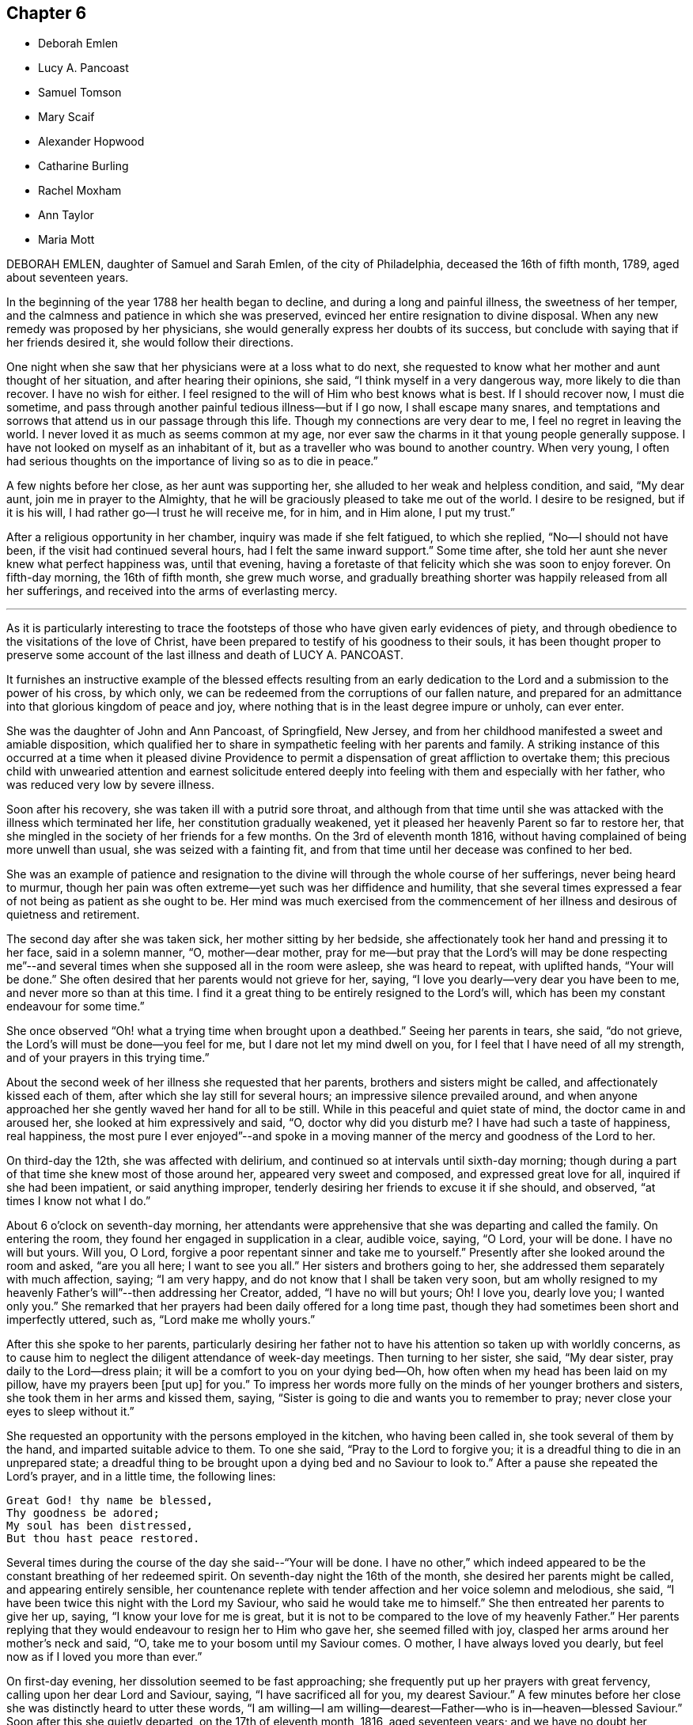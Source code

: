 == Chapter 6

[.chapter-synopsis]
* Deborah Emlen
* Lucy A. Pancoast
* Samuel Tomson
* Mary Scaif
* Alexander Hopwood
* Catharine Burling
* Rachel Moxham
* Ann Taylor
* Maria Mott

DEBORAH EMLEN, daughter of Samuel and Sarah Emlen, of the city of Philadelphia,
deceased the 16th of fifth month, 1789, aged about seventeen years.

In the beginning of the year 1788 her health began to decline,
and during a long and painful illness, the sweetness of her temper,
and the calmness and patience in which she was preserved,
evinced her entire resignation to divine disposal.
When any new remedy was proposed by her physicians,
she would generally express her doubts of its success,
but conclude with saying that if her friends desired it,
she would follow their directions.

One night when she saw that her physicians were at a loss what to do next,
she requested to know what her mother and aunt thought of her situation,
and after hearing their opinions, she said, "`I think myself in a very dangerous way,
more likely to die than recover.
I have no wish for either.
I feel resigned to the will of Him who best knows what is best.
If I should recover now, I must die sometime,
and pass through another painful tedious illness--but if I go now,
I shall escape many snares,
and temptations and sorrows that attend us in our passage through this life.
Though my connections are very dear to me, I feel no regret in leaving the world.
I never loved it as much as seems common at my age,
nor ever saw the charms in it that young people generally suppose.
I have not looked on myself as an inhabitant of it,
but as a traveller who was bound to another country.
When very young,
I often had serious thoughts on the importance of living so as to die in peace.`"

A few nights before her close, as her aunt was supporting her,
she alluded to her weak and helpless condition, and said, "`My dear aunt,
join me in prayer to the Almighty,
that he will be graciously pleased to take me out of the world.
I desire to be resigned, but if it is his will,
I had rather go--I trust he will receive me, for in him, and in Him alone,
I put my trust.`"

After a religious opportunity in her chamber, inquiry was made if she felt fatigued,
to which she replied, "`No--I should not have been,
if the visit had continued several hours, had I felt the same inward support.`"
Some time after, she told her aunt she never knew what perfect happiness was,
until that evening,
having a foretaste of that felicity which she was soon to enjoy forever.
On fifth-day morning, the 16th of fifth month, she grew much worse,
and gradually breathing shorter was happily released from all her sufferings,
and received into the arms of everlasting mercy.

[.asterism]
'''

As it is particularly interesting to trace the footsteps
of those who have given early evidences of piety,
and through obedience to the visitations of the love of Christ,
have been prepared to testify of his goodness to their souls,
it has been thought proper to preserve some account
of the last illness and death of LUCY A. PANCOAST.

It furnishes an instructive example of the blessed effects resulting from
an early dedication to the Lord and a submission to the power of his cross,
by which only, we can be redeemed from the corruptions of our fallen nature,
and prepared for an admittance into that glorious kingdom of peace and joy,
where nothing that is in the least degree impure or unholy, can ever enter.

She was the daughter of John and Ann Pancoast, of Springfield, New Jersey,
and from her childhood manifested a sweet and amiable disposition,
which qualified her to share in sympathetic feeling with her parents and family.
A striking instance of this occurred at a time when it pleased divine
Providence to permit a dispensation of great affliction to overtake them;
this precious child with unwearied attention and earnest solicitude
entered deeply into feeling with them and especially with her father,
who was reduced very low by severe illness.

Soon after his recovery, she was taken ill with a putrid sore throat,
and although from that time until she was attacked
with the illness which terminated her life,
her constitution gradually weakened,
yet it pleased her heavenly Parent so far to restore her,
that she mingled in the society of her friends for a few months.
On the 3rd of eleventh month 1816,
without having complained of being more unwell than usual,
she was seized with a fainting fit,
and from that time until her decease was confined to her bed.

She was an example of patience and resignation to
the divine will through the whole course of her sufferings,
never being heard to murmur,
though her pain was often extreme--yet such was her diffidence and humility,
that she several times expressed a fear of not being as patient as she ought to be.
Her mind was much exercised from the commencement of her
illness and desirous of quietness and retirement.

The second day after she was taken sick, her mother sitting by her bedside,
she affectionately took her hand and pressing it to her face, said in a solemn manner,
"`O, mother--dear mother,
pray for me--but pray that the Lord`'s will may be done respecting me`"--and
several times when she supposed all in the room were asleep,
she was heard to repeat, with uplifted hands, "`Your will be done.`"
She often desired that her parents would not grieve for her, saying,
"`I love you dearly--very dear you have been to me, and never more so than at this time.
I find it a great thing to be entirely resigned to the Lord`'s will,
which has been my constant endeavour for some time.`"

She once observed "`Oh! what a trying time when brought upon a deathbed.`"
Seeing her parents in tears, she said, "`do not grieve,
the Lord`'s will must be done--you feel for me, but I dare not let my mind dwell on you,
for I feel that I have need of all my strength,
and of your prayers in this trying time.`"

About the second week of her illness she requested that her parents,
brothers and sisters might be called, and affectionately kissed each of them,
after which she lay still for several hours; an impressive silence prevailed around,
and when anyone approached her she gently waved her hand for all to be still.
While in this peaceful and quiet state of mind, the doctor came in and aroused her,
she looked at him expressively and said, "`O, doctor why did you disturb me?
I have had such a taste of happiness, real happiness,
the most pure I ever enjoyed`"--and spoke in a moving manner
of the mercy and goodness of the Lord to her.

On third-day the 12th, she was affected with delirium,
and continued so at intervals until sixth-day morning;
though during a part of that time she knew most of those around her,
appeared very sweet and composed, and expressed great love for all,
inquired if she had been impatient, or said anything improper,
tenderly desiring her friends to excuse it if she should, and observed,
"`at times I know not what I do.`"

About 6 o`'clock on seventh-day morning,
her attendants were apprehensive that she was departing and called the family.
On entering the room, they found her engaged in supplication in a clear, audible voice,
saying, "`O Lord, your will be done.
I have no will but yours.
Will you, O Lord, forgive a poor repentant sinner and take me to yourself.`"
Presently after she looked around the room and asked, "`are you all here;
I want to see you all.`"
Her sisters and brothers going to her, she addressed them separately with much affection,
saying; "`I am very happy, and do not know that I shall be taken very soon,
but am wholly resigned to my heavenly Father`'s will`"--then addressing her Creator,
added, "`I have no will but yours; Oh!
I love you, dearly love you; I wanted only you.`"
She remarked that her prayers had been daily offered for a long time past,
though they had sometimes been short and imperfectly uttered, such as,
"`Lord make me wholly yours.`"

After this she spoke to her parents,
particularly desiring her father not to have his
attention so taken up with worldly concerns,
as to cause him to neglect the diligent attendance of week-day meetings.
Then turning to her sister, she said, "`My dear sister,
pray daily to the Lord--dress plain; it will be a comfort to you on your dying bed--Oh,
how often when my head has been laid on my pillow, have my prayers been +++[+++put up]
for you.`"
To impress her words more fully on the minds of her younger brothers and sisters,
she took them in her arms and kissed them, saying,
"`Sister is going to die and wants you to remember to pray;
never close your eyes to sleep without it.`"

She requested an opportunity with the persons employed in the kitchen,
who having been called in, she took several of them by the hand,
and imparted suitable advice to them.
To one she said, "`Pray to the Lord to forgive you;
it is a dreadful thing to die in an unprepared state;
a dreadful thing to be brought upon a dying bed and no Saviour to look to.`"
After a pause she repeated the Lord`'s prayer, and in a little time, the following lines:

[verse]
____
Great God! thy name be blessed,
Thy goodness be adored;
My soul has been distressed,
But thou hast peace restored.
____

Several times during the course of the day she said--"`Your will be done.
I have no other,`" which indeed appeared to be the
constant breathing of her redeemed spirit.
On seventh-day night the 16th of the month, she desired her parents might be called,
and appearing entirely sensible,
her countenance replete with tender affection and her voice solemn and melodious,
she said, "`I have been twice this night with the Lord my Saviour,
who said he would take me to himself.`"
She then entreated her parents to give her up, saying,
"`I know your love for me is great,
but it is not to be compared to the love of my heavenly Father.`"
Her parents replying that they would endeavour to resign her to Him who gave her,
she seemed filled with joy, clasped her arms around her mother`'s neck and said, "`O,
take me to your bosom until my Saviour comes.
O mother, I have always loved you dearly, but feel now as if I loved you more than ever.`"

On first-day evening, her dissolution seemed to be fast approaching;
she frequently put up her prayers with great fervency,
calling upon her dear Lord and Saviour, saying, "`I have sacrificed all for you,
my dearest Saviour.`"
A few minutes before her close she was distinctly heard to utter these words,
"`I am willing--I am willing--dearest--Father--who is in--heaven--blessed Saviour.`"
Soon after this she quietly departed, on the 17th of eleventh month, 1816,
aged seventeen years;
and we have no doubt her ransomed spirit joined that innumerable company, who,
having washed their robes and made them white in the blood of the Lamb,
are continually before the throne of God, saying with a loud voice,
Worthy is the Lamb that was slain, to receive power and riches, and wisdom, and strength,
and honour, and glory,
and blessing--for you were slain and have redeemed us unto God by your blood.`"

[.asterism]
'''

SAMUEL TOMSON was the son of William Bridge Tomson, of Mepal in Cambridgeshire, England.
Though he was preserved from many of the evils to which the young are exposed, yet,
about eighteen months before his death,
he was greatly afflicted under a sense of condemnation for past sins;
and the consciousness that he had not paid proper attention to
the counsel of his parents became a source of heartfelt sorrow.
He sent for his father and expressed to him his uneasiness
at having acted contrary to the wishes of his parents,
desiring that he might be forgiven by them.
He appeared to be relieved by thus disclosing his feelings,
and earnestly sought the forgiveness of his heavenly Father,
under strong conviction of mind, exclaiming,
"`Oh! that I might witness my salvation sealed this night.`"

During the time of his illness,
many of his expressions evinced that the Lord was instructing him by his Holy Spirit,
and that in adorable condescension the purification of the soul was going forward.
"`What a comfort,`" he remarked on one occasion, "`it is to have such parents,
and to be so cared for.
I now perceive that many young persons are not enough
sensible of the advantage of such care.`"

At such an awful period,
when death is about to separate them from the society of their beloved parents,
what an unspeakable consolation must it be to children to feel the sustaining
evidence that they have honoured and obeyed them while in health;
and cheerfully submitted to the instructions of those who were endeavouring
to lead their tender minds in the ways of religion and virtue,
and to fix their hopes of eternal felicity,
on that redemption which comes by Jesus Christ our Lord.

Speaking of his bodily affliction, he said, "`Though my sufferings are great;
what are they when compared with what our Saviour endured when he bore the sins of mankind.`"
Afterwards, being in extreme pain, he repeatedly and fervently supplicated,
"`O gracious Saviour, be pleased to relieve me,`" and his prayer appeared to be answered,
for shortly after he was permitted to experience considerable alleviation.

A sense of this favour continued to be a source of
consolation and encouragement to his mind,
and he would often say, "`How comfortable do I feel,
both in body and mind--what a favour to be so free from pain.`"
He laid awake many hours of the night,
and spent much time in grateful commemoration of
the mercy and goodness of his heavenly Father,
who graciously vouchsafed his sustaining presence-being firmly persuaded
that nothing short of this could have afforded him such sweet peace.

He delighted in meditation, and in reading and reflecting upon the holy scriptures;
and his apartment being near that of his parents,
they were often comforted by hearing him engaged in vocal prayer during the night.
One morning requesting his father to come to him,
he mentioned that he had been remarkably refreshed in spirit, during the preceding night,
and added, "`Now, I could wish to be released,
but desire patiently to wait the appointed time.`"

Sometime afterwards he observed, "`Oh! what a consolation to poor sinners,
that Jesus Christ came into the world to save the chiefest,`" adding,
"`It is well for me that I was afflicted--before I was afflicted I went astray.`"
He inquired where that portion of scripture was, which says,
"`Where the wicked cease from troubling and the weary
are at rest`"--and his question being answered,
he said with much sweetness, "`I shall soon be there, mother.`"

About thirty-six hours before his departure he lost the power of speech,
but the calm and peaceful expression of his countenance indicated a mind already
enjoying a foretaste of that unspeakable felicity which shall be revealed hereafter.
He died at the age of seventeen, on the 2nd of the fourth month, 1824.

[.asterism]
'''

MARY SCAIF was taken ill at the same time, and with the same disease as her sister,
of whom some account has been given at page 81 of this work,
and survived her about two weeks.
During their sickness, her sister was under much concern on Mary`'s account,
and frequently engaged in supplication to God,
that he would be pleased to make her acquainted with his peace.
And in due time, He who keeps covenant and shows mercy,
was pleased to break in upon her soul by his holy Spirit,
and give her a clear understanding of spiritual things.
Under the influence of this divine visitation,
she broke forth in supplication in this way, "`O great God--Jehovah of heaven and earth;
whose splendor fills heaven and your wonders fill the earth, have mercy upon me,
your handmaid, who am as a worm before you,
yet a part of your creation--Lord help my weak--revive my drooping spirit,
by your comforting presence; strengthen my faith, I beseech you,
and keep me through this exercise.
I beseech you, Lord, that your will may be done in earth as it is done in heaven.`"

From early life she had been fond of reading the holy Scriptures,
and often spoke of the experience of David, Job and others of the Lord`'s servants;
"`and now, said she, I do know God`'s love to be the same to me as it was to them;
so that I am neither afraid nor unwilling to die,
for God blots out my transgressions and lays nothing to my charge.
I believe there is a place prepared for me in heaven.
And dear mother, do what you can not to sorrow--my love is great to you,
and my advice is,
that you go and live near some meeting and bring up my brother among friends.`"
She spoke of her death as being near,
and expressed an assurance that her spirit would ascend to God in heaven.
Her illness increasing, she departed this life aged eighteen years.

[.asterism]
'''

ALEXANDER HOPWOOD, was the son of Samuel and Ann Hopwood, of Austle,
in the county of Cornwall, England.
His parents being pious persons,
who were more concerned for the spiritual welfare
of their son than for his worldly interest,
endeavoured to give him a religious education,
and to inform his mind respecting the great truths of christianity,
and under the divine blessing their christian care in these respects
was the means of preserving him from those vices with which the
minds of too many of the youth are ensnared.

In the year 1732, he accompanied his father to London, in which journey,
as well as during his stay in the city,
the Lord was pleased to renew the visitation of his love to his soul,
and give him an increased knowledge of heavenly things.

After his return home, he was frequently indisposed, and on the 1st of the seventh month,
was seized with a violent fever.
On the following day he observed to his mother, "`If the Lord is pleased to take me,
I am fully satisfied.
I shall go well, my soul will be happy, and have a place among the righteous.`"

The day before he departed, being filled with the love of God,
which seemed to raise him above the feeling of bodily weakness,
he broke forth in fervent supplication to this effect,
"`O Lord! you that preserved Shadrach, Meshach and Abednego in the fiery furnace,
are able to preserve me unto the end.
O God, what shall my soul say?
I will wrestle with you like Jacob,
if I pray all night--if you will not make me like him, give me +++[+++at least]
an evidence of favour with you; whether I live or die, give me a place within your house.
Lord, if you are pleased to spare my life,
I will obey your commands in anything you are pleased to require of me.`"

Soon after this, his father was engaged in vocal prayer by his bed side,
which tended to comfort and strengthen the mind of the dying youth;
and through the Lord`'s goodness he received an evidence
of that favour which his soul longed for,
under a grateful sense whereof he returned praises and thanks to the Most High, saying,
"`O Lord, what shall my soul say?
I have not breath to praise you, O my God; but I will do it as long as it it lasts.`"

After a little pause, he said he believed he must take leave of his relations,
which he did with much affection and tenderness,
and then desired of the Lord that if it was not his
will to give him longer time in this world,
he would be pleased to grant him a quick and easy passage,
which petition was mercifully answered.
He passed away on the following morning without sigh or groan,
and we have no doubt obtained an admittance into the kingdom of heaven.
Aged about eighteen years.

[.asterism]
'''

CATHARINE BURLING, daughter of John and Ann Burling, of the city of New York,
was taken ill of a fever which gradually weakened her strength and brought her down,
to use her own expressions, step by step to the borders of the grave.
Her recovery being considered doubtful,
she was introduced into close conflict respecting her future state,
and earnest were her prayers to God for a little longer time,
that through the effectual operation of his transforming grace,
she might come to witness a preparation for her final change.
And He who is rich in mercy to those that call upon him in humble faith,
was graciously pleased to hear and answer her petition.
She experienced the great work of regeneration to be accomplished,
and being created anew in Christ Jesus, was prepared to say,
"`My mind is like a little child`'s.`" In the aboundings
of the love of God shed abroad in her heart,
she was enabled to "`publish with the voice of thanksgiving,
and to tell of all the wondrous works,`" which her Saviour had wrought for her soul.
She also frequently exhorted those who came to see her, "`to amendment of life,
that when they came to lay on a sick-bed,
they might enjoy that peace which she was then made a partaker of,`" saying,
"`She felt the Lord`'s peace flow in her mind like a gentle stream,
and that her cup run over.`"

On another occasion she observed, "`Many wearisome nights have I gone through,
in which I have watered my pillow with my tears.
I was long in doubt of my eternal happiness;
and in the time of my greatest distress I cried to the Lord
that he would be pleased to lengthen my time a little,
that I might be more fully prepared;
and he was graciously pleased to hear and grant my request.
And now he has been pleased to grant me a full assurance of +++[+++my eternal happiness,]
and to lengthen my time, that I might speak of his goodness to others,
and tell what he has done for my soul.
Oh! praises--praises--praises--be given to his great and glorious name.
Oh! if I had the tongue of an angel,
I could not sufficiently express my gratitude to the gracious God,
who has been thus pleased to favour me in so eminent a manner.`"

Again, she said, "`My disorder is very changeable; very flattering it would be to some,
but it does not flatter me.
I am resigned to the Lord`'s will; let him do just as best pleases him with me,
his poor frail creature.
A few days ago, when I thought myself just launching into eternity,
the boundless ocean of eternity--I prayed to the Lord that
he would be pleased to give me a little longer time,
and he was graciously pleased to hear and grant my request.
The work of regeneration is a great work; I know it now experimentally.
I am become a new creature, new thoughts, new desires;
my affections set upon things above;
I have a new name written in the Lamb`'s book of life,
and the white stone is given to me.`"

She advised her brothers and sisters to plainness of speech and apparel, saying,
"`Remember our blessed Lord, that great pattern of plainness; who,
when on earth went up and down doing good, and wore a garment without a seam.
He was crucified;
he was nailed to the cross for our sins--for my sins--Oh! love inexpressible.`"

Having, through adorable mercy,
experienced the necessary work of purification and
being transformed by the renewing of her mind,
it pleased the Lord to permit her ransomed spirit to partake of the joys of his salvation;
and during the last five weeks of her life,
she was often engaged in thankful commemoration of the spiritual favours she received,
saying, "`I have nothing to do with this world;
Oh! let my time be employed in praising the Lord,
and telling of his gracious dealings with my soul.`"

As her father was sitting by her bed side one evening, she said to him,
"`You are my father; but now I have another.
I have a heavenly Father.
I love you dearly, but I love Him much more.
Oh! he is the chiefest of ten thousands.`"
She would frequently say "`I am thankful to the Lord for all his favours conferred on me.
When I do not speak, I am thankful in my heart, and that is more than words.
The Lord does not require lip honour; but when my heart is filled,
I cannot help speaking.`"

At another time she observed, "`Many are the changes and vicissitudes I experience,
and what may come next none of us knows;
but I am resigned and thankful for all His mercies to his poor frail creature.
He must do with me just as he pleases; we should be thankful for all the Lord`'s favours.
I hope and pray that I may be kept thankful and humble, meek and low before Him,
waiting for my change; and a happy change it will be for me.`"

One morning, as her mother and sisters were dressing her, she desired them to stop,
and thus expressed herself,
"`I now no longer wonder that the martyrs could sing in the flames.
I could do the same.
I think I could go through burning flames, if required, for the love of Christ:
Oh! it is inexpressible.`"

On another occasion, she spoke to the following import;
"`Now I know how precious the soul is Oh! that people would prize their time,
and prepare while health is granted them.
I bless the Lord, I am prepared, if he is pleased to call me the next moment, I am ready;
but I am thankful for the little time he has granted me to be with you.
Oh! how shocking! how horribly shocking,
must it be for those poor souls who are unprepared,
and deprived of their senses at such a time as this!`"

She warned many young people at different times against reading romances and idle books,
saying, "`It has been a great trouble and exercise of mind to me,
more than anything I have done.
It has caused me many a wearisome night and many a bitter tear,
though I have never read but a few, and those that were deemed the most harmless.
I know there are some who deem them innocent amusements,
and say these books are instructive, and that there are good morals in them.
But Oh! must we go to such books for good morals?
Read the scriptures, which are the best of all books;
and there are other good books beside.`"

A person who was accustomed to a seafaring life, coming into the room,
after a few minutes pause, she thus addressed him,
"`You are one that sails on the great waters,
and there you may see God`'s wonders in the great deeps--and
you are much in company with sailors and such like men,
who are light and frothy in their conversation.
I desire you to keep your mind watchful, and near the Lord, which if you do,
you will be preserved in his fear.`"

One evening she called her little brothers to her and embraced them very affectionately,
and being then removed to the bed side, she said, "`Oh!
I am full of love.
I feel a degree of divine love.`"
A person in the room remarking how easy and composed her countenance was, she replied,
"`How can my countenance be sad when my mind is at peace,`" the person adding,
"`Which the world cannot give,`" she rejoined "`No-nor take away.`"

Two of the neighbours coming in, she addressed one of them, saying,
"`You see me very weak and low but my mind is at peace--sweet, heavenly peace.
I hope and pray that you may feel the same when you come to lie on a sick-bed.`"

The day before her departure,
she desired her sister to inform their mother that "`she was resigned;
patiently waiting and quietly hoping for her happy change;`" and soon after, remarked,
"`I feel as if I am going to Paradise`"--which blessed anticipation was soon realized.
She deceased the 16th of the fourth month, 1764, in the eighteenth year of her age.

[.asterism]
'''

RACHEL MOXHAM, daughter of John and Esther Moxham, of Melksham, Wiltshire, England,
was naturally of an amiable, social temper and fond of company, on which account,
her pious mother thought it needful to watch over and restrain her.
About the fifteenth year of her age,
it was observed that religious impressions had fastened on her mind; she became sedate,
loved retirement, and through the operation of the Spirit of Christ,
was mercifully taught how to wait on the Lord, and what to wait for.

One evening, after an opportunity of silent, mental introversion,
she said to her mother nearly as follows,
"`I have thought it my duty to thank you for your care in
preventing and restraining me from unsuitable company,
which I took hardly, and I believe if I had had the liberty I coveted,
I should not have known the peace and comfort I now feel,
in obedience to the principles of truth,
but should have gone into the broad road that leads to death.`"

She continued to be serious and steady in her deportment,
looking towards the eternal recompense of reward, and a few days before her decease,
expressed a desire to attend the Quarterly Meeting.
On this occasion,
a minister spoke of the uncertainty of time and the
comfort of having hope toward God in a dying hour.
This communication she took to herself,
and in the evening said that "`her work was nearly finished.`"

The Quarterly Meeting occurred on second-day; and on sixth-day morning following,
she complained of illness.
In about two hours, her parents were so apprehensive of danger, as to be much affected,
which she observed and said, do not grieve for me, but rejoice evermore;
and give thanks that I am going to everlasting rest,`" adding,
"`I hope`"--paused a moment, and then repeated,
"`I am going to everlasting rest and peace.`"

She mentioned to a friend the presentiment she had of her departure,
and "`her hope that the Almighty would be near and
sustain the spirits of her parents under the trial,
as he did hers at that time.`"
She then settled herself quietly in bed, took leave of her friends,
and under the influence of a sweet and awful solemnity,
which tendered the hearts of those present, departed to her rest in Jesus;
no words being spoken, except her saying, "`Lord, receive my spirit.`"
She died after about eight hours illness, on the 20th of the third month, 1772,
aged nearly eighteen years.

[.asterism]
'''

ANN TAYLOR, who died at Manchester, England, the 7th of the fourth month, 1806,
was the daughter of John and Ann Taylor of that place.
She received the principal part of her education at home,
and during the latter part of her time was mostly
occupied in the acquirement of useful learning,
under the care of her father`'s second wife.
The following interesting particulars respecting
the final illness of this pious young woman,
will show that the tender care extended to her, had not been in vain.

On fourth-day, the 25th of ninth month, 1805, she was much affected in meeting,
under the ministry of a friend who remarked in the course of his communication,
"`Day after day--week succeeding week--and year after year, pass away,
and what preparation is made for our latter end?`"
The awakening consideration "`Am I ready for the awful change?`"
deeply impressed her mind.
At the close of the meeting she attended a corpse to the graveyard,
and although then apparently in good health,
had a strong belief that her own interment would follow before long.
On the succeeding seventh-day she was attacked with a spitting of blood,
which confined her to the bed for several days,
and excited some apprehensions in her mind, lest she should be removed from time,
before the work of preparation was completed.
In about two weeks, however, she so far recovered as to be able to go about the house.

A short time after this partial amendment, the disease returned,
and she appeared under much distress saying, "`I don`'t yet feel sufficiently prepared.`"
She was asked whether any particular offence stood in her way, to which she replied,
"`I don`'t know of anything but a lack of attention--not
having my thoughts turned inward while in meetings,
which I now see has been a great loss to me.
By allowing my mind to ramble, I have wasted much precious time,
surely it is playing the hypocrite--seeing this to be the case, I resolved,
when last at meeting, that if permitted to go there again,
I would be more careful and diligent, but I now believe I shall never go more.`"

It being remarked that it was a great favour to be brought
to see where we had omitted or committed anything,
contrary to our known duty, she replied, "`Yes, mother--and I hope to be very careful,
every way,
during the little time allotted me here--all things are
possible with Him who knows what is best for us.`"
She was often employed in taking a retrospect of
her past life and strictly scrutinizing her conduct,
and on one occasion she observed, in allusion to it,
"`I never knowingly told a falsehood; which now affords me great peace.`"

She expressed a tender concern for several young
persons who belonged to the same meeting with herself,
saying, "`I believe if some of them were laid on a sick-bed as I am,
they would see the folly of pursuing +++[+++with avidity]
anything but that which is most likely to fit them
for an inheritance in the kingdom of heaven.
Oh! how pure must all be that enter there.
There are too few, when young, and in health,
who think deeply enough of their latter end.`"

During the many returns of the disorder which she had,
her mind was favoured in a remarkable manner with patience and resignation.
"`It is the Lord`'s doing,`" she would say,
"`let him do what he will-I know it is for my refinement,
and if I had a greater evidence of going well,
I could leave all earthly things with joy--for it will be but a little
time before those I leave behind me must go also--yet I hope my great
Master will favour me with patience and resignation to wait his time.`"
Her mother expressing her belief that a clearer assurance
of divine acceptance would be vouchsafed before her close,
she replied, "`Then I want nothing more, but shall be happy.`"

One evening she said, "`I fear I have not loved my Maker so much as I ought,
which may be the cause of his presence being so long withdrawn, now in my affliction.`"
As a source of consolation to her tried mind,
her mother remarked that the patience and resignation with which she was favoured,
came not from man--she rejoined, "`I hope to be preserved from murmuring,
for that would be unwise;
and I give myself up entirely into my Maker`'s hands to do with me as he sees best.`"

She evinced great compassion for those of her fellow creatures
whose situation excluded them from enjoying the comforts,
or even the common necessaries of life: "`How much, said she, have I to be thankful for,
in being provided with everything needful to relieve my bodily suffering,
and also with affectionate attendance.
There seems very little ground to hope for my recovery, yet it is not impossible,
and if I should be restored to health,
the rest of my days shall be spent to the honour of a merciful Creator;
but I have but little prospect of ever getting much better.`"

A relation calling to see her, remarked her exemplary patience,
and that he should think it a great favour to experience the same precious resignation,
when near his close.
After he had left her, she said, "`I cannot expect to be rewarded like him.
He has given up much; but what have I done to look for any reward?
What crosses have I taken up for Christ`'s sake?`"
It was observed that she had denied herself many gratifications,
which were deemed by the world, innocent and allowable; she answered,
"`Yes--because I considered myself only a steward over everything I possessed,
and believed it wrong to indulge in anything that would take up too much of my time,
or fill my mind with what was unprofitable;
and though I never felt uneasy with any part of my dress,
yet I now believe it right to make clothing in a manner that will take up the least time;
convenience and cleanliness should be +++[+++principally]
looked to in apparel, for it is vanity to adorn these poor bodies that are but dust.`"

Observing her mother weep, she repeated several times,
in an earnest and affectionate manner, "`Don`'t shed tears for me;
I am going well,`" and after some further conversation, observed, "`You know it is said,
in my Father`'s house there are many mansions; and if I get to one of the very lowest,
I shall be content.`"
She desired a friend in the room not to be so affected, for she should soon be happy,
and her mother confirming this, by the expression of a similar belief,
she said with a tenderness and a melody that can only be felt,
"`Yes--Mother--yes--I shall be happy, and I hope you and I shall meet there together.`"

It being thought that her end was near, the family were called, and soon after,
she bade each individual farewell, and in a distinct manner said, "`And now, O Father,
if it be your will, take me quickly;`" then breathed shorter,
until about 7 o`'clock in the morning, when her ransomed spirit entered into rest.
She was eighteen years old.

[.asterism]
'''

MARIA MOTT, daughter of Richard and Abigail Mott, of Mamaroneck,
in the state of New York, deceased the 7th of twelfth month, 1816, aged eighteen years.

In early life she exhibited traces of an active and vigorous mind,
and being naturally of an amiable and affectionate temper,
the pleasing anticipation was indulged that under the sanctifying power of divine grace,
those gifts of the understanding would, in after time,
become devoted to the service of the blessed Giver.
As she advanced in years,
the vivacity of her disposition and the prevalence
of the natural will were observed to be increasing,
and proofs were soon given that they would require the watchful
and religious care of her parents properly to regulate them.
Under the divine blessing, however,
the judicious endeavours used to convince her judgment of the impropriety of wrong things,
and the satisfaction and advantages resulting from correct conduct,
were happily successful,
and her parents had the comfort of seeing her increase
in stability and religious thoughtfulness.

About the tenth year of her age,
she was favoured with the renewed visitations of divine love,
which produced obvious and lasting impressions on her mind; she became more attentive,
affectionate and docile in her manners,
regarding the feelings and admonition of her parents with such scrupulous tenderness,
that they have no recollection of her committing any act afterwards
which she knew would be disagreeable to them.

In the spring of 1815 her parents being about to leave home for a few weeks,
she observed to her mother, "`Though it is much against our inclination to part with you,
as we feel the loss of your company very much,
yet I hope you will not be anxious about home in your absence;
for I think we endeavour to be as careful of our conduct as when you are with us,
and to manage the affairs of the family, as nearly as we can,
in a manner which we suppose would be agreeable to you;
it is our practice to have the family collected,
and to read the Scriptures as you do when at home.`"

Being furnished with books adapted to her age,
she acquired a taste and fondness for reading; selecting her books with much care,
and avoiding such as were not instructive,
or which she knew her parents would not approve.
Though fond of history and works on moral and literary subjects,
yet she delighted most in those of a religious character,
which she read with deep interest.
She was well acquainted with the history of the Society of Friends,
and with the writings of some of its most distinguished members,
and often made pertinent remarks upon their sufferings and faithfulness,
in support of their religious principles.

She highly estimated that kind of conversation which
tends to inform and improve the human mind,
and regretted that so much of the time of young persons, when in company,
was wasted in trifling amusements and converse.
A few months previous to her dissolution,
conversing with her mother and an intimate friend
on the benefits and design of social life,
she remarked,
"`I have often regretted that so much precious time should
be spent to so little purpose as it appears to be.
I fear in some places, the practice is increasing,
of young people collected in companies, amusing themselves with various kinds of play,
which appear to me not calculated to promote real happiness or enjoyment,
nor is such an employment of time suited to that dignity of character,
after which we all ought to aspire.`"

Having been trained to habits of industry,
she was fond of useful employment and willing to
render assistance in such business as was necessary;
and being prompted by her sympathy and commiseration for the needs of the suffering poor,
she sought and embraced opportunities of relieving that class in the neighbourhood;
frequently employing her needle to render them comfortable
during the inclement season of the year.
Her benevolent mind derived much satisfaction from these works of charity,
and she would often remark that time passed pleasantly while thus occupied.

In the eleventh month she accompanied her parents and two of their friends,
in a journey to Dutchess County.
She had been fond of attending religious meetings from her childhood,
often spoke of the nature and importance of the duty,
and was an example of becoming sobriety in them;
and she appeared grateful for the opportunity thus
afforded her of attending those held by these friends.
From her subsequent remarks,
it is evident that serious and profitable impressions were
made upon her mind during the course of this visit,
and some time after her return, she observed to her mother,
"`In time past I had a strong inclination to have some articles
of clothing different from those I had been accustomed to,
and observing that many girls of my acquaintance were in
the practice of curling the hair on the forehead,
I was inclined to take the same liberty.
But as I reflected that father and you would be uneasy with it, that it would grieve you,
I became sensible that I could have no substantial enjoyment in it;
for I could never feel happy, or enjoy true satisfaction in anything,
how much soever I have desired it, which I knew would be unpleasant to you.
And it has sometimes been rather difficult to submit cheerfully to your wishes,
peace and satisfaction have always been the result of a ready compliance--and that to
a much greater degree than I could possibly have experienced from a contrary procedure.
My views however, are much changed--I have not any wish for such things now.`"

After a pause, she added,
"`It is a great favour to have religious and concerned parents and caretakers;
and I have sometimes wondered how it can be that young people who have such,
can find enjoyment or even be satisfied, in the use of things disagreeable to them.
Their views of happiness must be very different from mine.`"

On fifth-day evening, the 28th of eleventh month, she became unwell,
and the progress of the disease was so rapid,
that before morning it had assumed a very serious aspect.

Her sufferings throughout the course of her illness were extreme,
yet her mind was mercifully preserved calm and composed;
and she evinced a degree of patient resignation which Divine grace only could confer.
The severity of the pain did not diminish the kindness and affection of her manner,
nor prevent her from acknowledging with gratitude,
the tenderness and attention of those who waited on her.

On second-day, the physician apprehended that the drink she took, promoted vomiting,
and thought it necessary to withhold it from her.
The thirst occasioned by a high fever, so far from producing a murmur,
seemed only to excite her commiseration for those
whose sufferings she supposed must resemble her own,
observing,
"`I have frequently thought of those people who traverse the deserts of Arabia,
parching with thirst,
and without water--but I have never until now been
in a situation fully to sympathise with them:
I apprehend that my tongue and throat are now in such a situation as to
give me a pretty correct idea of the distress and suffering under which
they must languish when water fails them in that burning clime.`"

Shortly after this, she adverted to the religious communication of a friend,
in the family, and said to her mother,
"`How often I have thought of what our friend said to me on the morning he left us;
"`Maria, dear Maria--whatever trials or afflictions may be your lot,
keep hold of the covenant you have made.
I have endeavoured to do so previous to my sickness,
and will still strive to do it--but ah! how little did I think
that I should so soon be brought to a situation like this.
It is very desirable to have the mind composed,
but it is not easily attained when the body is tortured with pain.`"

On seventh-day morning, having passed the previous day and night in extreme suffering,
one of her parents remarked the necessity there was for resignation to the divine will,
to which she replied with much serenity,
"`I have earnestly wished for it--I know the Lord
is good--I felt his goodness this morning,
and it was precious to me; and I then thought I was resigned either to live or die,
as it should please him.`"

About 10 o`'clock she said, "`My dear parents, I weaken very fast,
and think I shall not last long.`"
Her father remarked that he hoped she was resigned; she answered, "`Yes--I think I am,
and I hope that you, my dear parents, will endeavour to be so too.
I have very often been sensible of the kindness of the Lord to me.
I do not see anything in the way of my happiness,
and though I have not always been as faithful as I ought to have been,
and fear that I have sometimes been rather too much inclined to levity,
yet I have been favoured with many precious seasons and divine visitations.`"

To a young woman for whom she entertained a strong attachment, she said,
"`I shall not stay long--but I think I am quite willing to go.
I have always loved you, +++[+++meaning the family]
but I never felt it so strongly as I have done many times during my present sickness.`"

Being partially relieved from extreme suffering, she gratefully acknowledged it,
and her redeemed spirit appearing to be raised above all transitory things,
she thus addressed her parents and brother,
"`I have been desiring that we might have a solemn opportunity together before I die,
but I have been so distressed with pain for some hours past,
that it has been difficult to have my mind composed or my thoughts properly directed.
This morning I had a sweet assurance that my peace
was made--but during the extremity of my suffering,
I have sometimes been almost ready to doubt.
I am now thankful to feel it renewed--yes,
to feel an assurance that there is a resting place
for me in heaven--and to be admitted into bliss,
is all I wish--all I ought to desire.
I do not ask for a high mansion--I have done but little, and am not entitled to one.
My hope is in the Lord`'s mercy: I have always loved you, but I never felt the force,
nor understood the nature of love, as during this illness.`"
"`I can`'t say much--I am but a child and have done but little for the truth,
yet I hope I have not done it harm.
I have endeavoured to be a good example,
and I know not that I have committed any flagrant sins.`"

She added, "`Some persons have said--I think Dr. Johnson said,
he did not believe that people felt what they said,
when they spoke of their willingness to die;
but I feel it to be true when I say that I am willing to die,
and many others have known it to be true.`"

A fear being expressed lest she should exhaust herself by speaking, she replied, "`Yes,
my dear father, I am almost exhausted; but I feel such a flow of love--love to all,
that I cannot refrain from expressing it.`"
"`If it were the Lord`'s will,
it is probable I might have a choice in continuing a little longer in this world.
I have many strong attachments--such precious parents, and a dear brother.
Oh! how dear they are to me! but if it is his will to take me away,
I am willing to go--yes, this very night.`"
A little after she said,
"`I think I have been favoured to keep hold of the covenant;`"--and
looking on those who were sitting by,
her countenance beaming with sweetness and resignation, she said,
"`I am going to the Lord and hope you will follow me.`"

About nine in the evening, her bodily distress being very great, she said,
"`My dear father, I cannot last long--I think I shall not live through this night.
May the Lord be with us all--with me who am going, and with you who stay.`"
After this the violence of her pain,
and the restlessness produced by the irritability of the nervous system subsided,
and she became quite calm.
A solemn and impressive silence prevailed in the room, when she said,
"`I shall soon go`" "`I long to be gone;`" and remarking
that her voice began to grow tremulous and fail,
she calmly added,
"`I will lay me down to die--the fear of the Lord
is round about to preserve us--yes--to preserve all.`"
She laid perfectly still, as if in a sweet slumber, and gently resigning her breath,
her ransomed and purified spirit took its flight to the mansions of eternal glory,
to join the just of all generations in ascribing "`Salvation to the Lamb, forevermore.`"
